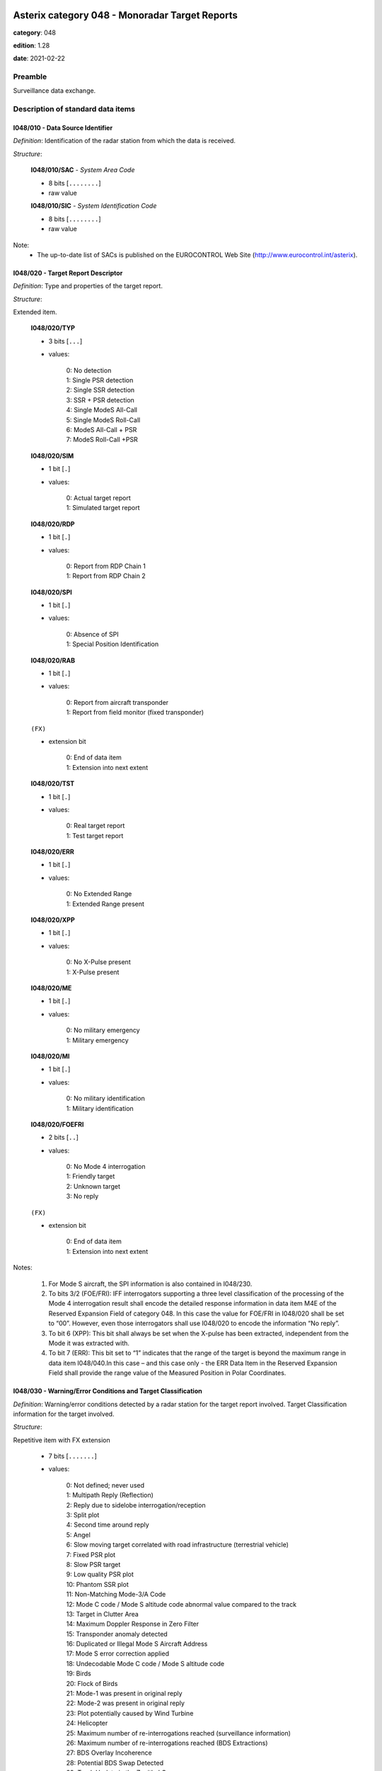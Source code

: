 Asterix category 048 - Monoradar Target Reports
===============================================
**category**: 048

**edition**: 1.28

**date**: 2021-02-22

Preamble
--------
Surveillance data exchange.

Description of standard data items
----------------------------------

I048/010 - Data Source Identifier
*********************************

*Definition*: Identification of the radar station from which the data is received.

*Structure*:

    **I048/010/SAC** - *System Area Code*

    - 8 bits [``........``]

    - raw value

    **I048/010/SIC** - *System Identification Code*

    - 8 bits [``........``]

    - raw value

Note:
    - The up-to-date list of SACs is published on the
      EUROCONTROL Web Site (http://www.eurocontrol.int/asterix).

I048/020 - Target Report Descriptor
***********************************

*Definition*: Type and properties of the target report.

*Structure*:

Extended item.

    **I048/020/TYP**

    - 3 bits [``...``]

    - values:

        | 0: No detection
        | 1: Single PSR detection
        | 2: Single SSR detection
        | 3: SSR + PSR detection
        | 4: Single ModeS All-Call
        | 5: Single ModeS Roll-Call
        | 6: ModeS All-Call + PSR
        | 7: ModeS Roll-Call +PSR

    **I048/020/SIM**

    - 1 bit [``.``]

    - values:

        | 0: Actual target report
        | 1: Simulated target report

    **I048/020/RDP**

    - 1 bit [``.``]

    - values:

        | 0: Report from RDP Chain 1
        | 1: Report from RDP Chain 2

    **I048/020/SPI**

    - 1 bit [``.``]

    - values:

        | 0: Absence of SPI
        | 1: Special Position Identification

    **I048/020/RAB**

    - 1 bit [``.``]

    - values:

        | 0: Report from aircraft transponder
        | 1: Report from field monitor (fixed transponder)

    ``(FX)``

    - extension bit

        | 0: End of data item
        | 1: Extension into next extent

    **I048/020/TST**

    - 1 bit [``.``]

    - values:

        | 0: Real target report
        | 1: Test target report

    **I048/020/ERR**

    - 1 bit [``.``]

    - values:

        | 0: No Extended Range
        | 1: Extended Range present

    **I048/020/XPP**

    - 1 bit [``.``]

    - values:

        | 0: No X-Pulse present
        | 1: X-Pulse present

    **I048/020/ME**

    - 1 bit [``.``]

    - values:

        | 0: No military emergency
        | 1: Military emergency

    **I048/020/MI**

    - 1 bit [``.``]

    - values:

        | 0: No military identification
        | 1: Military identification

    **I048/020/FOEFRI**

    - 2 bits [``..``]

    - values:

        | 0: No Mode 4 interrogation
        | 1: Friendly target
        | 2: Unknown target
        | 3: No reply

    ``(FX)``

    - extension bit

        | 0: End of data item
        | 1: Extension into next extent

Notes:

    1. For Mode S aircraft, the SPI information is also contained in I048/230.
    2. To bits 3/2 (FOE/FRI): IFF interrogators supporting a three level
       classification of the processing of the Mode 4 interrogation result
       shall encode the detailed response information in data item M4E of
       the Reserved Expansion Field of category 048. In this case the value
       for FOE/FRI in I048/020 shall be set to “00”.
       However, even those interrogators shall use I048/020 to encode the information “No reply”.
    3. To bit 6 (XPP): This bit shall always be set when the X-pulse has
       been extracted, independent from the Mode it was extracted with.
    4. To bit 7 (ERR): This bit set to “1” indicates that the range of the
       target is beyond the maximum range in data item I048/040.In this
       case – and this case only - the ERR Data Item in the Reserved
       Expansion Field shall provide the range value of the Measured
       Position in Polar Coordinates.

I048/030 - Warning/Error Conditions and Target Classification
*************************************************************

*Definition*: Warning/error conditions detected by a radar station for the target report
involved. Target Classification information for the target involved.

*Structure*:

Repetitive item with FX extension

    - 7 bits [``.......``]

    - values:

        | 0: Not defined; never used
        | 1: Multipath Reply (Reflection)
        | 2: Reply due to sidelobe interrogation/reception
        | 3: Split plot
        | 4: Second time around reply
        | 5: Angel
        | 6: Slow moving target correlated with road infrastructure (terrestrial vehicle)
        | 7: Fixed PSR plot
        | 8: Slow PSR target
        | 9: Low quality PSR plot
        | 10: Phantom SSR plot
        | 11: Non-Matching Mode-3/A Code
        | 12: Mode C code / Mode S altitude code abnormal value compared to the track
        | 13: Target in Clutter Area
        | 14: Maximum Doppler Response in Zero Filter
        | 15: Transponder anomaly detected
        | 16: Duplicated or Illegal Mode S Aircraft Address
        | 17: Mode S error correction applied
        | 18: Undecodable Mode C code / Mode S altitude code
        | 19: Birds
        | 20: Flock of Birds
        | 21: Mode-1 was present in original reply
        | 22: Mode-2 was present in original reply
        | 23: Plot potentially caused by Wind Turbine
        | 24: Helicopter
        | 25: Maximum number of re-interrogations reached (surveillance information)
        | 26: Maximum number of re-interrogations reached (BDS Extractions)
        | 27: BDS Overlay Incoherence
        | 28: Potential BDS Swap Detected
        | 29: Track Update in the Zenithal Gap
        | 30: Mode S Track re-acquired
        | 31: Duplicated Mode 5 Pair NO/PIN detected
        | 32: Wrong DF reply format detected
        | 33: Transponder anomaly (MS XPD replies with Mode A/C to Mode A/C-only all-call)
        | 34: Transponder anomaly (SI capability report wrong)

Notes:

    1. It has to be stressed that a series of one or more codes can
       be reported per target report.
    2. Data conveyed in this item are of secondary importance, and
       can generally also be derived from the processing of mandatory items.
    3. Definitions can be found in SUR.ET1.ST03.1000-STD-01-01 Radar
       Sensor Performance Analysis.
    4. Values 25 to 30 have been defined to comply with the updated
       European Mode S Specification (EMS) and to provide the possibility
       to report the following information:

           - Code 25: the maximum number of permitted re-interrogations to
             acquire the surveillance information has been reached;
           - Code 26: the maximum number of permitted re-interrogations to
             extract BDS Registers has been reached;
           - Code 27: inconsistency detected between the contents of the
             message and the BDS register overlayed;
           - Code 28: a BDS swap has been detected and the respective information
             has been discarded;
           - Code 29: the track has been updated while being in the zenithal
             gap (also referred to as “Cone of Silence”);
           - Code 30: the radar had lost track of an aircraft and subsequently
             re-acquired it.

I048/040 - Measured Position in Polar Co-ordinates
**************************************************

*Definition*: Measured position of an aircraft in local polar co-ordinates.

*Structure*:

    **I048/040/RHO**

    - 16 bits [``................``]

    - unsigned quantity
    - scaling factor: 1
    - fractional bits: 8
    - unit: "NM"
    - LSB = :math:`1 / {2^{8}}` NM = :math:`1 / {256}` NM :math:`\approx 3.90625e-3` NM
    - value :math:`< 256` NM

    **I048/040/THETA**

    - 16 bits [``................``]

    - unsigned quantity
    - scaling factor: 360
    - fractional bits: 16
    - unit: "°"
    - LSB = :math:`360 / {2^{16}}` ° = :math:`360 / {65536}` ° :math:`\approx 5.4931640625e-3` °

Notes:

    1. In case of no detection, the extrapolated position expressed in slant
       polar co-ordinates may be sent, except for a track cancellation message.
       No detection is signalled by the TYP field set to zero in I048/020
       Target Report Descriptor.
    2. This item represents the measured target position of the plot, even
       if associated with a track, for the present antenna scan. It is
       expressed in polar co-ordinates in the local reference system,
       centred on the radar station.
    3. In case of combined detection by a PSR and an SSR, then the SSR
       position is sent.
    4. For targets having a range beyond the maximum range the data item
       “Extended Range Report” has been added to the Reserved Expansion
       Field of category 048. The presence of this data item is indicated
       by the ERR bit set to one in data item I048/020, first extension.
       The ERR data item shall only be sent if the value of RHO is equal
       to or greater than 256NM.
       Please note that if this data item is used, the Encoding Rule to
       data item I048/040 still applies, meaning that the extra item in
       the Reserved Expansion Field shall be transmitted in addition to
       data item I048/040.
       If the Extended Range Report item in the Reserved Expansion Field
       is used, it is recommended to set the value of RHO in data item
       I048/040 to its maximum, meaning bits 32/17 all set to 1.

I048/042 - Calculated Position in Cartesian Co-ordinates
********************************************************

*Definition*: Calculated position of an aircraft in Cartesian co-ordinates.

*Structure*:

    **I048/042/X** - *X-Component*

    - 16 bits [``................``]

    - signed quantity
    - scaling factor: 1
    - fractional bits: 7
    - unit: "NM"
    - LSB = :math:`1 / {2^{7}}` NM = :math:`1 / {128}` NM :math:`\approx 7.8125e-3` NM
    - value :math:`>= -256` NM
    - value :math:`<= 256` NM

    **I048/042/Y** - *X-Component*

    - 16 bits [``................``]

    - signed quantity
    - scaling factor: 1
    - fractional bits: 7
    - unit: "NM"
    - LSB = :math:`1 / {2^{7}}` NM = :math:`1 / {128}` NM :math:`\approx 7.8125e-3` NM
    - value :math:`>= -256` NM
    - value :math:`<= 256` NM

I048/050 - Mode-2 Code in Octal Representation
**********************************************

*Definition*: Reply to Mode-2 interrogation.

*Structure*:

    **I048/050/V**

    - 1 bit [``.``]

    - values:

        | 0: Code validated
        | 1: Code not validated

    **I048/050/G**

    - 1 bit [``.``]

    - values:

        | 0: Default
        | 1: Garbled code

    **I048/050/L**

    - 1 bit [``.``]

    - values:

        | 0: Mode-2 code as derived from the reply of the transponder
        | 1: Smoothed Mode-2 code as provided by a local tracker

    **I048/050/(spare)**

    - 1 bit [``.``]

    **I048/050/MODE2** - *Mode-2 Code in Octal Representation*

    - 12 bits [``............``]

    - Octal string (3-bits per digit)

Notes:

    - Bit 15 has no meaning in the case of a smoothed Mode-2 and is set
      to 0 for a calculated track.

I048/055 - Mode-1 Code in Octal Representation
**********************************************

*Definition*: Reply to Mode-1 interrogation.

*Structure*:

    **I048/055/V**

    - 1 bit [``.``]

    - values:

        | 0: Code validated
        | 1: Code not validated

    **I048/055/G**

    - 1 bit [``.``]

    - values:

        | 0: Default
        | 1: Garbled code

    **I048/055/L**

    - 1 bit [``.``]

    - values:

        | 0: Mode-1 code as derived from the reply of the transponder
        | 1: Smoothed Mode-1 code as provided by a local tracker

    **I048/055/MODE1** - *Mode-1 Code*

    - 5 bits [``.....``]

    - raw value

Notes:

    1. Bit 7 has no meaning in the case of a smoothed Mode-1 and is set
       to 0 for a calculated track.
    2. The values of the bits for V, G, L, A4, A2, A1, B2 and B1 shall be
       identical to the values of the corresponding bits in subfield #5
       of data item “MD5 – Mode 5 Reports” and in subfield #5 of data
       item “MD5 – Mode 5 Reports, New Format” in the Reserved Expansion Field.

I048/060 - Mode-2 Code Confidence Indicator
*******************************************

*Definition*: Confidence level for each bit of a Mode-2 reply as provided by a monopulse SSR station.

*Structure*:

    **I048/060/(spare)**

    - 4 bits [``....``]

    **I048/060/QA4**

    - 1 bit [``.``]

    - values:

        | 0: High quality pulse A4
        | 1: Low quality pulse A4

    **I048/060/QA2**

    - 1 bit [``.``]

    - values:

        | 0: High quality pulse A2
        | 1: Low quality pulse A2

    **I048/060/QA1**

    - 1 bit [``.``]

    - values:

        | 0: High quality pulse A1
        | 1: Low quality pulse A1

    **I048/060/QB4**

    - 1 bit [``.``]

    - values:

        | 0: High quality pulse B4
        | 1: Low quality pulse B4

    **I048/060/QB2**

    - 1 bit [``.``]

    - values:

        | 0: High quality pulse B2
        | 1: Low quality pulse B2

    **I048/060/QB1**

    - 1 bit [``.``]

    - values:

        | 0: High quality pulse B1
        | 1: Low quality pulse B1

    **I048/060/QC4**

    - 1 bit [``.``]

    - values:

        | 0: High quality pulse C4
        | 1: Low quality pulse C4

    **I048/060/QC2**

    - 1 bit [``.``]

    - values:

        | 0: High quality pulse C2
        | 1: Low quality pulse C2

    **I048/060/QC1**

    - 1 bit [``.``]

    - values:

        | 0: High quality pulse C1
        | 1: Low quality pulse C1

    **I048/060/QD4**

    - 1 bit [``.``]

    - values:

        | 0: High quality pulse D4
        | 1: Low quality pulse D4

    **I048/060/QD2**

    - 1 bit [``.``]

    - values:

        | 0: High quality pulse D2
        | 1: Low quality pulse D2

    **I048/060/QD1**

    - 1 bit [``.``]

    - values:

        | 0: High quality pulse D1
        | 1: Low quality pulse D1

I048/065 - Mode-1 Code Confidence Indicator
*******************************************

*Definition*: Confidence level for each bit of a Mode-1 reply as provided by a monopulse SSR station.

*Structure*:

    **I048/065/(spare)**

    - 3 bits [``...``]

    **I048/065/QA4**

    - 1 bit [``.``]

    - values:

        | 0: High quality pulse A4
        | 1: Low quality pulse A4

    **I048/065/QA2**

    - 1 bit [``.``]

    - values:

        | 0: High quality pulse A2
        | 1: Low quality pulse A2

    **I048/065/QA1**

    - 1 bit [``.``]

    - values:

        | 0: High quality pulse A1
        | 1: Low quality pulse A1

    **I048/065/QB2**

    - 1 bit [``.``]

    - values:

        | 0: High quality pulse B2
        | 1: Low quality pulse B2

    **I048/065/QB1**

    - 1 bit [``.``]

    - values:

        | 0: High quality pulse B1
        | 1: Low quality pulse B1

I048/070 - Mode-3/A Code in Octal Representation
************************************************

*Definition*: Mode-3/A code converted into octal representation.

*Structure*:

    **I048/070/V**

    - 1 bit [``.``]

    - values:

        | 0: Code validated
        | 1: Code not validated

    **I048/070/G**

    - 1 bit [``.``]

    - values:

        | 0: Default
        | 1: Garbled code

    **I048/070/L**

    - 1 bit [``.``]

    - values:

        | 0: Mode-3/A code derived from the reply of the transponder
        | 1: Mode-3/A code not extracted during the last scan

    **I048/070/(spare)**

    - 1 bit [``.``]

    **I048/070/MODE3A** - *Mode-3/A Reply in Octal Representation*

    - 12 bits [``............``]

    - Octal string (3-bits per digit)

Notes:

    1. Bit 15 has no meaning in the case of a smoothed Mode-3/A code and
       is set to 0 for a calculated track. For Mode S, it is set to one
       when an error correction has been attempted.
    2. For Mode S, bit 16 is normally set to zero, but can exceptionally
       be set to one to indicate a non-validated Mode-3/A code (e.g. alert
       condition detected, but new Mode-3/A code not successfully extracted).

I048/080 - Mode-3/A Code Confidence Indicator
*********************************************

*Definition*: Confidence level for each bit of a Mode-3/A reply as provided by a monopulse SSR station.

*Structure*:

    **I048/080/(spare)**

    - 4 bits [``....``]

    **I048/080/QA4**

    - 1 bit [``.``]

    - values:

        | 0: High quality pulse A4
        | 1: Low quality pulse A4

    **I048/080/QA2**

    - 1 bit [``.``]

    - values:

        | 0: High quality pulse A2
        | 1: Low quality pulse A2

    **I048/080/QA1**

    - 1 bit [``.``]

    - values:

        | 0: High quality pulse A1
        | 1: Low quality pulse A1

    **I048/080/QB4**

    - 1 bit [``.``]

    - values:

        | 0: High quality pulse B4
        | 1: Low quality pulse B4

    **I048/080/QB2**

    - 1 bit [``.``]

    - values:

        | 0: High quality pulse B2
        | 1: Low quality pulse B2

    **I048/080/QB1**

    - 1 bit [``.``]

    - values:

        | 0: High quality pulse B1
        | 1: Low quality pulse B1

    **I048/080/QC4**

    - 1 bit [``.``]

    - values:

        | 0: High quality pulse C4
        | 1: Low quality pulse C4

    **I048/080/QC2**

    - 1 bit [``.``]

    - values:

        | 0: High quality pulse C2
        | 1: Low quality pulse C2

    **I048/080/QC1**

    - 1 bit [``.``]

    - values:

        | 0: High quality pulse C1
        | 1: Low quality pulse C1

    **I048/080/QD4**

    - 1 bit [``.``]

    - values:

        | 0: High quality pulse D4
        | 1: Low quality pulse D4

    **I048/080/QD2**

    - 1 bit [``.``]

    - values:

        | 0: High quality pulse D2
        | 1: Low quality pulse D2

    **I048/080/QD1**

    - 1 bit [``.``]

    - values:

        | 0: High quality pulse D1
        | 1: Low quality pulse D1

I048/090 - Flight Level in Binary Representation
************************************************

*Definition*: Flight Level converted into binary representation.

*Structure*:

    **I048/090/V**

    - 1 bit [``.``]

    - values:

        | 0: Code validated
        | 1: Code not validated

    **I048/090/G**

    - 1 bit [``.``]

    - values:

        | 0: Default
        | 1: Garbled code

    **I048/090/FL**

    - 14 bits [``..............``]

    - unsigned quantity
    - scaling factor: 1
    - fractional bits: 2
    - unit: "FL"
    - LSB = :math:`1 / {2^{2}}` FL = :math:`1 / {4}` FL :math:`\approx 0.25` FL

Notes:

    1. When Mode C code / Mode S altitude code is present but not decodable,
       the “Undecodable Mode C code / Mode S altitude code” Warning/Error
       should be sent in I048/030.
    2. When local tracking is applied and the received Mode C code / Mode S
       altitude code corresponds to an abnormal value (the variation with
       the previous plot is estimated too important by the tracker),
       the “Mode C code / Mode S altitude code abnormal value compared
       to the track“ Warning/Error should be sent in I048/030.
    3. The value shall be within the range described by ICAO Annex 10
    4. For Mode S, bit 15 (G) is set to one when an error correction has
       been attempted.

I048/100 - Mode-C Code and Code Confidence Indicator
****************************************************

*Definition*: Mode-C height in Gray notation as received from the transponder together
with the confidence level for each reply bit as provided by a MSSR/Mode S station.

*Structure*:

    **I048/100/V**

    - 1 bit [``.``]

    - values:

        | 0: Code validated
        | 1: Code not validated

    **I048/100/G**

    - 1 bit [``.``]

    - values:

        | 0: Default
        | 1: Garbled code

    **I048/100/(spare)**

    - 2 bits [``..``]

    **I048/100/MODEC** - *Mode-C Reply in Gray Notation*

    - 12 bits [``............``]

    - raw value

    **I048/100/(spare)**

    - 4 bits [``....``]

    **I048/100/QC1**

    - 1 bit [``.``]

    - values:

        | 0: High quality pulse C1
        | 1: Low quality pulse C1

    **I048/100/QA1**

    - 1 bit [``.``]

    - values:

        | 0: High quality pulse A1
        | 1: Low quality pulse A1

    **I048/100/QC2**

    - 1 bit [``.``]

    - values:

        | 0: High quality pulse C2
        | 1: Low quality pulse C2

    **I048/100/QA2**

    - 1 bit [``.``]

    - values:

        | 0: High quality pulse A2
        | 1: Low quality pulse A2

    **I048/100/QC4**

    - 1 bit [``.``]

    - values:

        | 0: High quality pulse C4
        | 1: Low quality pulse C4

    **I048/100/QA4**

    - 1 bit [``.``]

    - values:

        | 0: High quality pulse A4
        | 1: Low quality pulse A4

    **I048/100/QB1**

    - 1 bit [``.``]

    - values:

        | 0: High quality pulse B1
        | 1: Low quality pulse B1

    **I048/100/QD1**

    - 1 bit [``.``]

    - values:

        | 0: High quality pulse D1
        | 1: Low quality pulse D1

    **I048/100/QB2**

    - 1 bit [``.``]

    - values:

        | 0: High quality pulse B2
        | 1: Low quality pulse B2

    **I048/100/QD2**

    - 1 bit [``.``]

    - values:

        | 0: High quality pulse D2
        | 1: Low quality pulse D2

    **I048/100/QB4**

    - 1 bit [``.``]

    - values:

        | 0: High quality pulse B4
        | 1: Low quality pulse B4

    **I048/100/QD4**

    - 1 bit [``.``]

    - values:

        | 0: High quality pulse D4
        | 1: Low quality pulse D4

Notes:

    1. For Mode S, D1 is also designated as Q, and is used to denote either
       25ft or 100ft reporting.
    2. For Mode S, bit-31 (G) is set when an error correction has been attempted.

I048/110 - Height Measured by a 3D Radar
****************************************

*Definition*: Height of a target as measured by a 3D radar. The height shall use mean
sea level as the zero reference level.

*Structure*:

    **I048/110/(spare)**

    - 2 bits [``..``]

    **I048/110/3DH** - *3D Height, in Binary Notation. Negative Values Are Expressed in Two's Complement*

    - 14 bits [``..............``]

    - signed quantity
    - scaling factor: 25
    - fractional bits: 0
    - unit: "ft"
    - LSB = :math:`25` ft

I048/120 - Radial Doppler Speed
*******************************

*Definition*: Information on the Doppler Speed of the target report.

*Structure*:

Compound item (FX)

    **I048/120/CAL** - *Calculated Doppler Speed*

        **I048/120/CAL/D**

        - 1 bit [``.``]

        - values:

            | 0: Doppler speed is valid
            | 1: Doppler speed is doubtful

        **I048/120/CAL/(spare)**

        - 5 bits [``.....``]

        **I048/120/CAL/CAL** - *Calculated Doppler Speed, Coded in Two's Complement*

        - 10 bits [``..........``]

        - signed quantity
        - scaling factor: 1
        - fractional bits: 0
        - unit: "m/s"
        - LSB = :math:`1` m/s

    **I048/120/RDS** - *Raw Doppler Speed*

    Repetitive item, repetition factor 8 bits.

            **I048/120/RDS/DOP** - *Doppler Speed*

            - 16 bits [``................``]

            - unsigned quantity
            - scaling factor: 1
            - fractional bits: 0
            - unit: "m/s"
            - LSB = :math:`1` m/s

            **I048/120/RDS/AMB** - *Ambiguity Range*

            - 16 bits [``................``]

            - unsigned quantity
            - scaling factor: 1
            - fractional bits: 0
            - unit: "m/s"
            - LSB = :math:`1` m/s

            **I048/120/RDS/FRQ** - *Transmitter Frequency*

            - 16 bits [``................``]

            - unsigned quantity
            - scaling factor: 1
            - fractional bits: 0
            - unit: "MHz"
            - LSB = :math:`1` MHz

I048/130 - Radar Plot Characteristics
*************************************

*Definition*: Additional information on the quality of the target report.

*Structure*:

Compound item (FX)

    **I048/130/SRL** - *SSR Plot Runlength*

    SSR plot runlength, expressed as a positive binary value.

    - 8 bits [``........``]

    - unsigned quantity
    - scaling factor: 360
    - fractional bits: 13
    - unit: "°"
    - LSB = :math:`360 / {2^{13}}` ° = :math:`360 / {8192}` ° :math:`\approx 4.39453125e-2` °

    **I048/130/SRR** - *Number of Received Replies for (M)SSR*

    Number of Received Replies for (M)SSR

    - 8 bits [``........``]

    - unsigned integer

    **I048/130/SAM** - *Amplitude of (M)SSR Reply*

    Amplitude of (M)SSR Reply

    - 8 bits [``........``]

    - signed quantity
    - scaling factor: 1
    - fractional bits: 0
    - unit: "dBm"
    - LSB = :math:`1` dBm

    **I048/130/PRL** - *Primary Plot Runlength*

    Primary Plot Runlength, expressed as positive binary value

    - 8 bits [``........``]

    - unsigned quantity
    - scaling factor: 360
    - fractional bits: 13
    - unit: "°"
    - LSB = :math:`360 / {2^{13}}` ° = :math:`360 / {8192}` ° :math:`\approx 4.39453125e-2` °

    **I048/130/PAM** - *Amplitude of Primary Plot*

    Amplitude of Primary Plot

    - 8 bits [``........``]

    - signed quantity
    - scaling factor: 1
    - fractional bits: 0
    - unit: "dBm"
    - LSB = :math:`1` dBm

    **I048/130/RPD** - *Difference in Range Between PSR and SSR Plot*

    Range (PSR-SSR)

    - 8 bits [``........``]

    - signed quantity
    - scaling factor: 1
    - fractional bits: 8
    - unit: "NM"
    - LSB = :math:`1 / {2^{8}}` NM = :math:`1 / {256}` NM :math:`\approx 3.90625e-3` NM

    **I048/130/APD** - *Difference in Azimuth Between PSR and SSR Plot*

    Azimuth (PSR-SSR)

    - 8 bits [``........``]

    - signed quantity
    - scaling factor: 360
    - fractional bits: 14
    - unit: "°"
    - LSB = :math:`360 / {2^{14}}` ° = :math:`360 / {16384}` ° :math:`\approx 2.197265625e-2` °

Notes:

    1. The total range covered is therefore from 0 to 11.21 °.
    2. Negative values are coded in two's complement form.
    3. The total range covered is therefore from 0 to 11.21 °.
    4. Negative values are coded in two's complement form.
    5. Negative values are coded in two's complement form.
    6. The covered range difference is +/- 0.5 NM.
    7. Sending the maximum value means that the difference in range
       is equal or greater than the maximum value.
    8. Negative values are coded in two's complement form.
    9. The covered azimuth difference is +/-360/2 7 = +/- 2.8125 °.
    10. Sending the maximum value means that the difference in range
        is equal or greater than the maximum value.

I048/140 - Time of Day
**********************

*Definition*: Absolute time stamping expressed as Co-ordinated Universal Time (UTC).

*Structure*:

- 24 bits [``........................``]

- unsigned quantity
- scaling factor: 1
- fractional bits: 7
- unit: "s"
- LSB = :math:`1 / {2^{7}}` s = :math:`1 / {128}` s :math:`\approx 7.8125e-3` s
- value :math:`< 86400` s

Notes:

    1. The time of day value is reset to 0 each day at midnight.
    2. Every radar station using ASTERIX should be equipped with at least
       one synchronised time source

I048/161 - Track Number
***********************

*Definition*: An integer value representing a unique reference to a track record within
a particular track file.

*Structure*:

    **I048/161/(spare)**

    - 4 bits [``....``]

    **I048/161/TRN** - *Track Number*

    - 12 bits [``............``]

    - raw value

I048/170 - Track Status
***********************

*Definition*: Status of monoradar track (PSR and/or SSR updated).

*Structure*:

Extended item.

    **I048/170/CNF** - *Confirmed Vs. Tentative Track*

    - 1 bit [``.``]

    - values:

        | 0: Confirmed Track
        | 1: Tentative Track

    **I048/170/RAD** - *Type of Sensor(s) Maintaining Track*

    - 2 bits [``..``]

    - values:

        | 0: Combined Track
        | 1: PSR Track
        | 2: SSR/Mode S Track
        | 3: Invalid

    **I048/170/DOU** - *Signals Level of Confidence in Plot to Track Association Process*

    - 1 bit [``.``]

    - values:

        | 0: Normal confidence
        | 1: Low confidence in plot to track association

    **I048/170/MAH** - *Manoeuvre Detection in Horizontal Sense*

    - 1 bit [``.``]

    - values:

        | 0: No horizontal man.sensed
        | 1: Horizontal man. sensed

    **I048/170/CDM** - *Climbing / Descending Mode*

    - 2 bits [``..``]

    - values:

        | 0: Maintaining
        | 1: Climbing
        | 2: Descending
        | 3: Unknown

    ``(FX)``

    - extension bit

        | 0: End of data item
        | 1: Extension into next extent

    **I048/170/TRE** - *Signal for End_of_Track*

    - 1 bit [``.``]

    - values:

        | 0: Track still alive
        | 1: End of track lifetime(last report for this track)

    **I048/170/GHO** - *Ghost Vs. True Target*

    - 1 bit [``.``]

    - values:

        | 0: True target track
        | 1: Ghost target track

    **I048/170/SUP** - *Track Maintained with Track Information from Neighbouring Node B on the Cluster, or Network*

    - 1 bit [``.``]

    - values:

        | 0: No
        | 1: Yes

    **I048/170/TCC** - *Type of Plot Coordinate Transformation Mechanism:*

    - 1 bit [``.``]

    - values:

        | 0: Tracking performed in so-called 'Radar Plane', i.e. neither slant range correction nor stereographical projection was applied
        | 1: Slant range correction and a suitable projection technique are used to track in a 2D.reference plane, tangential to the earth model at the Radar Site co-ordinates

    **I048/170/(spare)**

    - 3 bits [``...``]

    ``(FX)``

    - extension bit

        | 0: End of data item
        | 1: Extension into next extent

I048/200 - Calculated Track Velocity in Polar Co-ordinates
**********************************************************

*Definition*: Calculated track velocity expressed in polar co-ordinates.

*Structure*:

    **I048/200/GSP** - *Calculated Groundspeed*

    - 16 bits [``................``]

    - unsigned quantity
    - scaling factor: 1
    - fractional bits: 14
    - unit: "NM/s"
    - LSB = :math:`1 / {2^{14}}` NM/s = :math:`1 / {16384}` NM/s :math:`\approx 6.103515625e-5` NM/s

    **I048/200/HDG** - *Calculated Heading*

    - 16 bits [``................``]

    - unsigned quantity
    - scaling factor: 360
    - fractional bits: 16
    - unit: "°"
    - LSB = :math:`360 / {2^{16}}` ° = :math:`360 / {65536}` ° :math:`\approx 5.4931640625e-3` °

Notes:

    - The calculated heading is related to the geographical North at the
      aircraft position.

I048/210 - Track Quality
************************

*Definition*: Track quality in the form of a vector of standard deviations.

*Structure*:

    **I048/210/SIGX** - *Sigma (X)) Standard Deviation on the Horizontal Axis of the Local Grid System*

    - 8 bits [``........``]

    - unsigned quantity
    - scaling factor: 1
    - fractional bits: 7
    - unit: "NM"
    - LSB = :math:`1 / {2^{7}}` NM = :math:`1 / {128}` NM :math:`\approx 7.8125e-3` NM

    **I048/210/SIGY** - *Sigma (Y)) Standard Deviation on the Vertical Axis of the Local Grid System*

    - 8 bits [``........``]

    - unsigned quantity
    - scaling factor: 1
    - fractional bits: 7
    - unit: "NM"
    - LSB = :math:`1 / {2^{7}}` NM = :math:`1 / {128}` NM :math:`\approx 7.8125e-3` NM

    **I048/210/SIGV** - *Sigma (V)) Standard Deviation on the Groundspeed Within the Local Grid System*

    - 8 bits [``........``]

    - unsigned quantity
    - scaling factor: 1
    - fractional bits: 14
    - unit: "NM/s"
    - LSB = :math:`1 / {2^{14}}` NM/s = :math:`1 / {16384}` NM/s :math:`\approx 6.103515625e-5` NM/s

    **I048/210/SIGH** - *Sigma (H)) Standard Deviation on the Heading Within the Local Grid System*

    - 8 bits [``........``]

    - unsigned quantity
    - scaling factor: 360
    - fractional bits: 12
    - unit: "°"
    - LSB = :math:`360 / {2^{12}}` ° = :math:`360 / {4096}` ° :math:`\approx 8.7890625e-2` °

Notes:

    1. The standard deviation is per definition a positive value, hence
       the range covered is : 0<= Sigma(X)<2 NM
    2. The standard deviation is per definition a positive value, hence
       the range covered is : 0<= Sigma(Y)<2 NM
    3. The standard deviation is per definition a positive value, hence
       the range covered is: 0<=Sigma (V)<56.25 Kt
    4. The standard deviation is per definition a positive value; hence
       the range covered is: 0 <= sigma (H) < 22.5 degrees.

I048/220 - Aircraft Address
***************************

*Definition*: Aircraft address (24-bits Mode S address) assigned uniquely to each aircraft.

*Structure*:

- 24 bits [``........................``]

- raw value

I048/230 - Communications/ACAS Capability and Flight Status
***********************************************************

*Definition*: Communications capability of the transponder, capability of the on-board
ACAS equipment and flight status.

*Structure*:

    **I048/230/COM** - *Communications Capability of the Transponder*

    - 3 bits [``...``]

    - values:

        | 0: No communications capability (surveillance only)
        | 1: Comm. A and Comm. B capability
        | 2: Comm. A, Comm. B and Uplink ELM
        | 3: Comm. A, Comm. B, Uplink ELM and Downlink ELM
        | 4: Level 5 Transponder capability

    **I048/230/STAT** - *Flight Status*

    - 3 bits [``...``]

    - values:

        | 0: No alert, no SPI, aircraft airborne
        | 1: No alert, no SPI, aircraft on ground
        | 2: Alert, no SPI, aircraft airborne
        | 3: Alert, no SPI, aircraft on ground
        | 4: Alert, SPI, aircraft airborne or on ground
        | 5: No alert, SPI, aircraft airborne or on ground
        | 7: Unknown

    **I048/230/SI** - *SI/II Transponder Capability*

    - 1 bit [``.``]

    - values:

        | 0: SI-Code Capable
        | 1: II-Code Capable

    **I048/230/(spare)**

    - 1 bit [``.``]

    **I048/230/MSSC** - *Mode-S Specific Service Capability*

    - 1 bit [``.``]

    - values:

        | 0: No
        | 1: Yes

    **I048/230/ARC** - *Altitude Reporting Capability*

    - 1 bit [``.``]

    - values:

        | 0: 100 ft resolution
        | 1: 25 ft resolution

    **I048/230/AIC** - *Aircraft Identification Capability*

    - 1 bit [``.``]

    - values:

        | 0: No
        | 1: Yes

    **I048/230/B1A** - *BDS 1,0 Bit 16*

    - 1 bit [``.``]

    - raw value

    **I048/230/B1B** - *BDS 1,0 Bits 37/40*

    - 4 bits [``....``]

    - raw value

I048/240 - Aircraft Identification
**********************************

*Definition*: Aircraft identification (in 8 characters) obtained from an aircraft
equipped with a Mode S transponder.

*Structure*:

- 48 bits [``... 48 bits ...``]

- ICAO string (6-bits per character)

Notes:

    - This data item contains the flight identification as available in
      the respective Mode S transponder registers.

I048/250 - Mode S MB Data
*************************

*Definition*: Mode S Comm B data as extracted from the aircraft transponder.

*Structure*:

Repetitive item, repetition factor 8 bits.

        **I048/250/MBDATA** - *Mode S Comm B Message Data*

        - 56 bits [``... 56 bits ...``]

        - raw value

        **I048/250/BDS1** - *Comm B Data Buffer Store 1 Address*

        - 4 bits [``....``]

        - raw value

        **I048/250/BDS2** - *Comm B Data Buffer Store 2 Address*

        - 4 bits [``....``]

        - raw value

Notes:

    1. For the transmission of BDS20, item 240 is used.
    2. For the transmission of BDS30, item 260 is used.
    3. In case of data extracted via Comm-B broadcast, all bits of fields
       BDS1 and BDS2 are set to 0; in case of data extracted via GICB
       requests, the fields BDS1 and BDS2 correspond to the GICB register number.

I048/260 - ACAS Resolution Advisory Report
******************************************

*Definition*: Currently active Resolution Advisory (RA), if any, generated by the ACAS
associated with the transponder transmitting the report and threat identity data.

*Structure*:

- 56 bits [``... 56 bits ...``]

- raw value

Notes:

    - Refer to ICAO Draft SARPs for ACAS for detailed explanations.

I048/RE - Reserved Expansion Field
**********************************

*Definition*: Expansion

*Structure*:

Explicit item (RE)

I048/SP - Special Purpose Field
*******************************

*Definition*: Special Purpose Field

*Structure*:

Explicit item (SP)

User Application Profile for Category 048
=========================================
- (1) ``I048/010`` - Data Source Identifier
- (2) ``I048/140`` - Time of Day
- (3) ``I048/020`` - Target Report Descriptor
- (4) ``I048/040`` - Measured Position in Polar Co-ordinates
- (5) ``I048/070`` - Mode-3/A Code in Octal Representation
- (6) ``I048/090`` - Flight Level in Binary Representation
- (7) ``I048/130`` - Radar Plot Characteristics
- ``(FX)`` - Field extension indicator
- (8) ``I048/220`` - Aircraft Address
- (9) ``I048/240`` - Aircraft Identification
- (10) ``I048/250`` - Mode S MB Data
- (11) ``I048/161`` - Track Number
- (12) ``I048/042`` - Calculated Position in Cartesian Co-ordinates
- (13) ``I048/200`` - Calculated Track Velocity in Polar Co-ordinates
- (14) ``I048/170`` - Track Status
- ``(FX)`` - Field extension indicator
- (15) ``I048/210`` - Track Quality
- (16) ``I048/030`` - Warning/Error Conditions and Target Classification
- (17) ``I048/080`` - Mode-3/A Code Confidence Indicator
- (18) ``I048/100`` - Mode-C Code and Code Confidence Indicator
- (19) ``I048/110`` - Height Measured by a 3D Radar
- (20) ``I048/120`` - Radial Doppler Speed
- (21) ``I048/230`` - Communications/ACAS Capability and Flight Status
- ``(FX)`` - Field extension indicator
- (22) ``I048/260`` - ACAS Resolution Advisory Report
- (23) ``I048/055`` - Mode-1 Code in Octal Representation
- (24) ``I048/050`` - Mode-2 Code in Octal Representation
- (25) ``I048/065`` - Mode-1 Code Confidence Indicator
- (26) ``I048/060`` - Mode-2 Code Confidence Indicator
- (27) ``I048/SP`` - Special Purpose Field
- (28) ``I048/RE`` - Reserved Expansion Field
- ``(FX)`` - Field extension indicator
